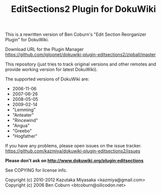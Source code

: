 #+TITLE: EditSections2 Plugin for DokuWiki

This is a rewritten version of Ben Coburn's "Edit Section Reorganizer Plugin"
for DokuWiki.

Download URL for the Plugin Manager
  https://github.com/igloonet/dokuwiki-plugin-editsections2/zipball/master

This repository (just tries to track original versions and other remotes and
provide working version for latest DokuWiki).

The supported versions of DokuWiki are:
- 2006-11-06
- 2007-06-26
- 2008-05-05
- 2009-02-14
- "Lemming"
- "Anteater"
- "Rincewind"
- "Angua"
- "Greebo"
- "Hogfather"

If you have any problems, please open issues on the issue tracker.
https://github.com/kazmiya/dokuwiki-plugin-editsections2/issues

*Please don't ask on http://www.dokuwiki.org/plugin:editsections*

See COPYING for license info.

Copyright (c) 2010-2012 Kazutaka Miyasaka <kazmiya@gmail.com>
Copyright (c) 2006 Ben Coburn <btcoburn@silicodon.net>
